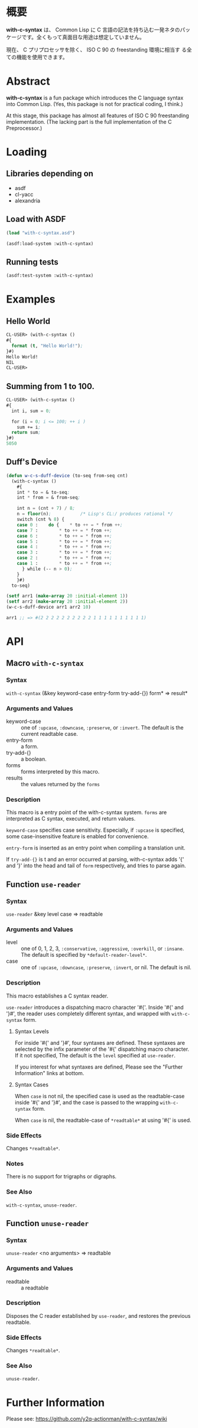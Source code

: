 # -*- mode: org -*-

* 概要
*with-c-syntax* は、 Common Lisp に C 言語の記法を持ち込む一発ネタのパッ
ケージです。全くもって真面目な用途は想定していません。

現在、 C プリプロセッサを除く、 ISO C 90 の freestanding 環境に相当す
る全ての機能を使用できます。

* Abstract
*with-c-syntax* is a fun package which introduces the C language
syntax into Common Lisp. (Yes, this package is not for practical
coding, I think.)

At this stage, this package has almost all features of ISO C 90
freestanding implementation. (The lacking part is the full
implementation of the C Preprocessor.)

* Loading
** Libraries depending on
- asdf
- cl-yacc
- alexandria

** Load with ASDF
#+BEGIN_SRC lisp
(load "with-c-syntax.asd")

(asdf:load-system :with-c-syntax)
#+END_SRC

** Running tests
#+BEGIN_SRC lisp
(asdf:test-system :with-c-syntax)
#+END_SRC

* Examples
** Hello World
#+BEGIN_SRC lisp
CL-USER> (with-c-syntax ()
#{
  format (t, "Hello World!");
}#)
Hello World!
NIL
CL-USER> 
#+END_SRC

** Summing from 1 to 100.
#+BEGIN_SRC lisp
CL-USER> (with-c-syntax ()
#{
  int i, sum = 0;
  
  for (i = 0; i <= 100; ++ i )
    sum += i;
  return sum;
}#)
5050
#+END_SRC

** Duff's Device
#+BEGIN_SRC lisp
(defun w-c-s-duff-device (to-seq from-seq cnt)
  (with-c-syntax ()
    #{
    int * to = & to-seq;
    int * from = & from-seq;

    int n = (cnt + 7) / 8;
    n = floor(n);           /* Lisp's CL:/ produces rational */
    switch (cnt % 8) {
    case 0 :	do {	* to ++ = * from ++;
    case 7 :		* to ++ = * from ++;
    case 6 :		* to ++ = * from ++;
    case 5 :		* to ++ = * from ++;
    case 4 :		* to ++ = * from ++;
    case 3 :		* to ++ = * from ++;
    case 2 :		* to ++ = * from ++;
    case 1 :		* to ++ = * from ++;
      } while (-- n > 0);
    }
    }#)
  to-seq)

(setf arr1 (make-array 20 :initial-element 1))
(setf arr2 (make-array 20 :initial-element 2))
(w-c-s-duff-device arr1 arr2 10)

arr1 ;; => #(2 2 2 2 2 2 2 2 2 2 1 1 1 1 1 1 1 1 1 1)
#+END_SRC

* API
** Macro ~with-c-syntax~
*** Syntax
~with-c-syntax~ (&key keyword-case entry-form try-add-{}) form* => result*

*** Arguments and Values
- keyword-case :: one of ~:upcase~, ~:downcase~, ~:preserve~, or
                  ~:invert~.  The default is the current readtable
                  case.
- entry-form :: a form.
- try-add-{} :: a boolean.
- forms   :: forms interpreted by this macro.
- results :: the values returned by the ~forms~

*** Description
This macro is a entry point of the with-c-syntax system.  ~forms~ are
interpreted as C syntax, executed, and return values.

~keyword-case~ specifies case sensitivity. Especially, if ~:upcase~ is
specified, some case-insensitive feature is enabled for convenience.

~entry-form~ is inserted as an entry point when compiling a
translation unit.

If ~try-add-{}~ is t and an error occurred at parsing, with-c-syntax
adds '{' and '}' into the head and tail of ~form~ respectively, and
tries to parse again.

** Function ~use-reader~
*** Syntax
~use-reader~ &key level case => readtable

*** Arguments and Values
- level :: one of 0, 1, 2, 3, ~:conservative~, ~:aggressive~,
           ~:overkill~, or ~:insane~.
           The default is specified by ~*default-reader-level*~.
- case :: one of ~:upcase~, ~:downcase~, ~:preserve~, ~:invert~, or
          nil. The default is nil.

*** Description
This macro establishes a C syntax reader.

~use-reader~ introduces a dispatching macro character '#{'.  Inside
'#{' and '}#', the reader uses completely different syntax, and
wrapped with ~with-c-syntax~ form.

**** Syntax Levels
For inside '#{' and '}#', four syntaxes are defined. These syntaxes
are selected by the infix parameter of the '#{' dispatching macro
character. If it not specified, The default is the ~level~ specified
at ~use-reader~.

If you interest for what syntaxes are defined, Please see the "Further
Information" links at bottom.

**** Syntax Cases
When ~case~ is not nil, the specified case is used as the
readtable-case inside '#{' and '}#', and the case is passed to the
wrapping ~with-c-syntax~ form.

When ~case~ is nil, the readtable-case of ~*readtable*~ at using
'#{' is used.

*** Side Effects
Changes ~*readtable*~.

*** Notes
There is no support for trigraphs or digraphs.

*** See Also
~with-c-syntax~, ~unuse-reader~.

** Function ~unuse-reader~
*** Syntax
~unuse-reader~ <no arguments> => readtable

*** Arguments and Values
- readtable :: a readtable

*** Description
Disposes the C reader established by ~use-reader~, and restores the
previous readtable.

*** Side Effects
Changes ~*readtable*~.

*** See Also
~unuse-reader~.

* Further Information
Please see:
https://github.com/y2q-actionman/with-c-syntax/wiki

